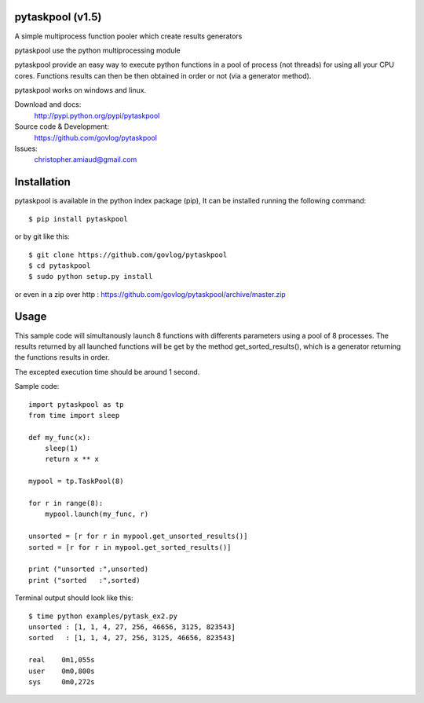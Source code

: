 pytaskpool (v1.5)
=================

A simple multiprocess function pooler which create results generators

pytaskpool use the python multiprocessing module

pytaskpool provide an easy way to execute python functions in a pool of process (not threads) for using all your CPU
cores. Functions results can then be then obtained in order or not (via a generator method).

pytaskpool works on windows and linux.

Download and docs:
    http://pypi.python.org/pypi/pytaskpool
Source code & Development:
    https://github.com/govlog/pytaskpool
Issues:
    christopher.amiaud@gmail.com


Installation
============

pytaskpool is available in the python index package (pip),
It can be installed running the following command::

    $ pip install pytaskpool

or by git like this::

    $ git clone https://github.com/govlog/pytaskpool
    $ cd pytaskpool
    $ sudo python setup.py install

or even in a zip over http : https://github.com/govlog/pytaskpool/archive/master.zip

Usage
=====

This sample code will simultanously launch 8 functions with differents parameters using a pool of 8 processes.
The results returned by all launched functions will be get by the method get_sorted_results(), which is a generator
returning the functions results in order.

The excepted execution time should be around 1 second.

Sample code::

    import pytaskpool as tp
    from time import sleep

    def my_func(x):
        sleep(1)
        return x ** x

    mypool = tp.TaskPool(8)

    for r in range(8):
        mypool.launch(my_func, r)

    unsorted = [r for r in mypool.get_unsorted_results()]
    sorted = [r for r in mypool.get_sorted_results()]

    print ("unsorted :",unsorted)
    print ("sorted   :",sorted)

Terminal output should look like this::

	$ time python examples/pytask_ex2.py 
	unsorted : [1, 1, 4, 27, 256, 46656, 3125, 823543]
	sorted   : [1, 1, 4, 27, 256, 3125, 46656, 823543]
	
	real	0m1,055s
	user	0m0,800s
	sys	0m0,272s
